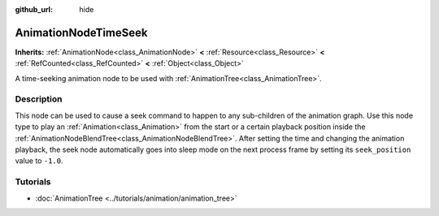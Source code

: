 :github_url: hide

.. Generated automatically by doc/tools/make_rst.py in Godot's source tree.
.. DO NOT EDIT THIS FILE, but the AnimationNodeTimeSeek.xml source instead.
.. The source is found in doc/classes or modules/<name>/doc_classes.

.. _class_AnimationNodeTimeSeek:

AnimationNodeTimeSeek
=====================

**Inherits:** :ref:`AnimationNode<class_AnimationNode>` **<** :ref:`Resource<class_Resource>` **<** :ref:`RefCounted<class_RefCounted>` **<** :ref:`Object<class_Object>`

A time-seeking animation node to be used with :ref:`AnimationTree<class_AnimationTree>`.

Description
-----------

This node can be used to cause a seek command to happen to any sub-children of the animation graph. Use this node type to play an :ref:`Animation<class_Animation>` from the start or a certain playback position inside the :ref:`AnimationNodeBlendTree<class_AnimationNodeBlendTree>`. After setting the time and changing the animation playback, the seek node automatically goes into sleep mode on the next process frame by setting its ``seek_position`` value to ``-1.0``.


.. tabs::

 .. code-tab:: gdscript

    # Play child animation from the start.
    animation_tree.set("parameters/Seek/seek_position", 0.0)
    # Alternative syntax (same result as above).
    animation_tree["parameters/Seek/seek_position"] = 0.0
    
    # Play child animation from 12 second timestamp.
    animation_tree.set("parameters/Seek/seek_position", 12.0)
    # Alternative syntax (same result as above).
    animation_tree["parameters/Seek/seek_position"] = 12.0

 .. code-tab:: csharp

    // Play child animation from the start.
    animationTree.Set("parameters/Seek/seek_position", 0.0);
    
    // Play child animation from 12 second timestamp.
    animationTree.Set("parameters/Seek/seek_position", 12.0);



Tutorials
---------

- :doc:`AnimationTree <../tutorials/animation/animation_tree>`

.. |virtual| replace:: :abbr:`virtual (This method should typically be overridden by the user to have any effect.)`
.. |const| replace:: :abbr:`const (This method has no side effects. It doesn't modify any of the instance's member variables.)`
.. |vararg| replace:: :abbr:`vararg (This method accepts any number of arguments after the ones described here.)`
.. |constructor| replace:: :abbr:`constructor (This method is used to construct a type.)`
.. |static| replace:: :abbr:`static (This method doesn't need an instance to be called, so it can be called directly using the class name.)`
.. |operator| replace:: :abbr:`operator (This method describes a valid operator to use with this type as left-hand operand.)`
